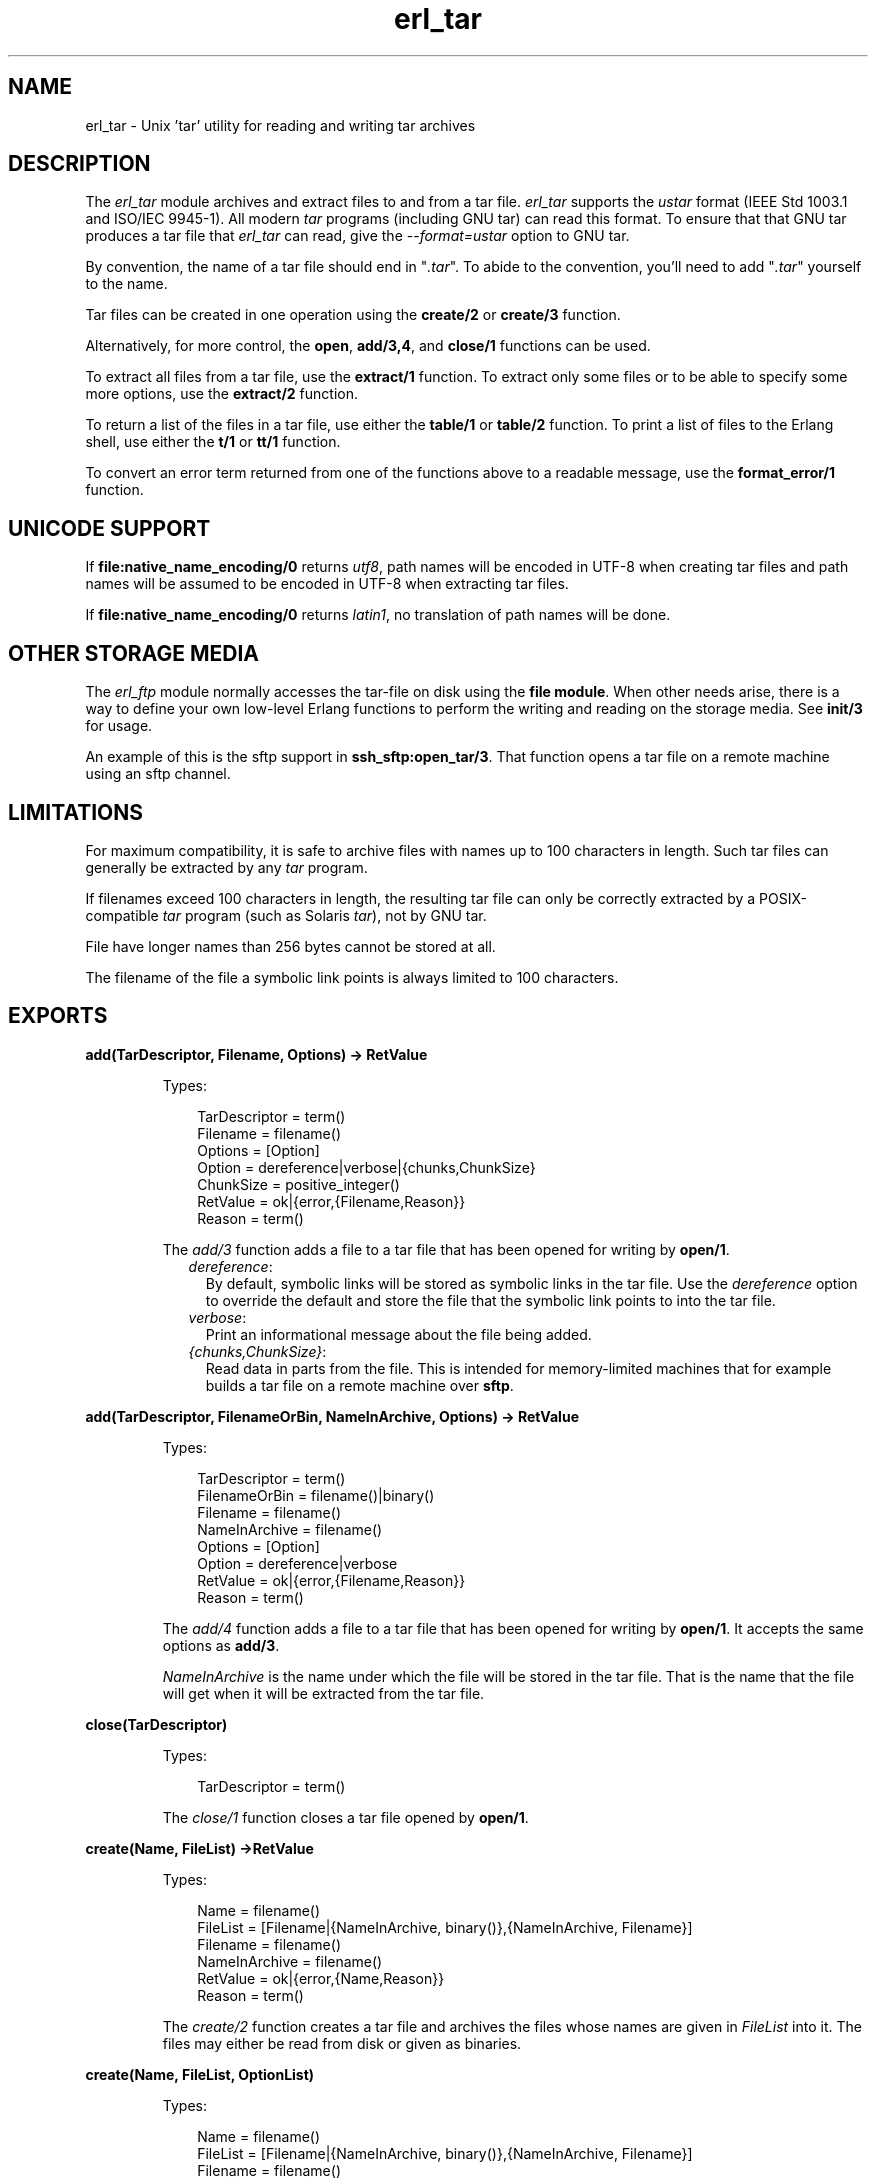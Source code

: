 .TH erl_tar 3 "stdlib 2.4" "Ericsson AB" "Erlang Module Definition"
.SH NAME
erl_tar \- Unix 'tar' utility for reading and writing tar archives
.SH DESCRIPTION
.LP
The \fIerl_tar\fR\& module archives and extract files to and from a tar file\&. \fIerl_tar\fR\& supports the \fIustar\fR\& format (IEEE Std 1003\&.1 and ISO/IEC 9945-1)\&. All modern \fItar\fR\& programs (including GNU tar) can read this format\&. To ensure that that GNU tar produces a tar file that \fIerl_tar\fR\& can read, give the \fI--format=ustar\fR\& option to GNU tar\&.
.LP
By convention, the name of a tar file should end in "\fI\&.tar\fR\&"\&. To abide to the convention, you\&'ll need to add "\fI\&.tar\fR\&" yourself to the name\&.
.LP
Tar files can be created in one operation using the \fBcreate/2\fR\& or \fBcreate/3\fR\& function\&.
.LP
Alternatively, for more control, the \fBopen\fR\&, \fBadd/3,4\fR\&, and \fBclose/1\fR\& functions can be used\&.
.LP
To extract all files from a tar file, use the \fBextract/1\fR\& function\&. To extract only some files or to be able to specify some more options, use the \fBextract/2\fR\& function\&.
.LP
To return a list of the files in a tar file, use either the \fBtable/1\fR\& or \fBtable/2\fR\& function\&. To print a list of files to the Erlang shell, use either the \fBt/1\fR\& or \fBtt/1\fR\& function\&.
.LP
To convert an error term returned from one of the functions above to a readable message, use the \fBformat_error/1\fR\& function\&.
.SH "UNICODE SUPPORT"

.LP
If \fBfile:native_name_encoding/0\fR\& returns \fIutf8\fR\&, path names will be encoded in UTF-8 when creating tar files and path names will be assumed to be encoded in UTF-8 when extracting tar files\&.
.LP
If \fBfile:native_name_encoding/0\fR\& returns \fIlatin1\fR\&, no translation of path names will be done\&.
.SH "OTHER STORAGE MEDIA"

.LP
The \fIerl_ftp\fR\& module normally accesses the tar-file on disk using the \fBfile module\fR\&\&. When other needs arise, there is a way to define your own low-level Erlang functions to perform the writing and reading on the storage media\&. See \fBinit/3\fR\& for usage\&.
.LP
An example of this is the sftp support in \fBssh_sftp:open_tar/3\fR\&\&. That function opens a tar file on a remote machine using an sftp channel\&.
.SH "LIMITATIONS"

.LP
For maximum compatibility, it is safe to archive files with names up to 100 characters in length\&. Such tar files can generally be extracted by any \fItar\fR\& program\&.
.LP
If filenames exceed 100 characters in length, the resulting tar file can only be correctly extracted by a POSIX-compatible \fItar\fR\& program (such as Solaris \fItar\fR\&), not by GNU tar\&.
.LP
File have longer names than 256 bytes cannot be stored at all\&.
.LP
The filename of the file a symbolic link points is always limited to 100 characters\&.
.SH EXPORTS
.LP
.B
add(TarDescriptor, Filename, Options) -> RetValue
.br
.RS
.LP
Types:

.RS 3
TarDescriptor = term()
.br
Filename = filename()
.br
Options = [Option]
.br
Option = dereference|verbose|{chunks,ChunkSize}
.br
ChunkSize = positive_integer()
.br
RetValue = ok|{error,{Filename,Reason}}
.br
Reason = term()
.br
.RE
.RE
.RS
.LP
The \fIadd/3\fR\& function adds a file to a tar file that has been opened for writing by \fBopen/1\fR\&\&.
.RS 2
.TP 2
.B
\fIdereference\fR\&:
By default, symbolic links will be stored as symbolic links in the tar file\&. Use the \fIdereference\fR\& option to override the default and store the file that the symbolic link points to into the tar file\&.
.TP 2
.B
\fIverbose\fR\&:
Print an informational message about the file being added\&.
.TP 2
.B
\fI{chunks,ChunkSize}\fR\&:
Read data in parts from the file\&. This is intended for memory-limited machines that for example builds a tar file on a remote machine over \fBsftp\fR\&\&.
.RE
.RE
.LP
.B
add(TarDescriptor, FilenameOrBin, NameInArchive, Options) -> RetValue 
.br
.RS
.LP
Types:

.RS 3
TarDescriptor = term()
.br
FilenameOrBin = filename()|binary()
.br
Filename = filename()
.br
NameInArchive = filename()
.br
Options = [Option]
.br
Option = dereference|verbose
.br
RetValue = ok|{error,{Filename,Reason}}
.br
Reason = term()
.br
.RE
.RE
.RS
.LP
The \fIadd/4\fR\& function adds a file to a tar file that has been opened for writing by \fBopen/1\fR\&\&. It accepts the same options as \fBadd/3\fR\&\&.
.LP
\fINameInArchive\fR\& is the name under which the file will be stored in the tar file\&. That is the name that the file will get when it will be extracted from the tar file\&.
.RE
.LP
.B
close(TarDescriptor)
.br
.RS
.LP
Types:

.RS 3
TarDescriptor = term()
.br
.RE
.RE
.RS
.LP
The \fIclose/1\fR\& function closes a tar file opened by \fBopen/1\fR\&\&.
.RE
.LP
.B
create(Name, FileList) ->RetValue 
.br
.RS
.LP
Types:

.RS 3
Name = filename()
.br
FileList = [Filename|{NameInArchive, binary()},{NameInArchive, Filename}]
.br
Filename = filename()
.br
NameInArchive = filename()
.br
RetValue = ok|{error,{Name,Reason}}
.br
Reason = term()
.br
.RE
.RE
.RS
.LP
The \fIcreate/2\fR\& function creates a tar file and archives the files whose names are given in \fIFileList\fR\& into it\&. The files may either be read from disk or given as binaries\&.
.RE
.LP
.B
create(Name, FileList, OptionList)
.br
.RS
.LP
Types:

.RS 3
Name = filename()
.br
FileList = [Filename|{NameInArchive, binary()},{NameInArchive, Filename}]
.br
Filename = filename()
.br
NameInArchive = filename()
.br
OptionList = [Option]
.br
Option = compressed|cooked|dereference|verbose
.br
RetValue = ok|{error,{Name,Reason}}
.br
Reason = term()
.br
.RE
.RE
.RS
.LP
The \fIcreate/3\fR\& function creates a tar file and archives the files whose names are given in \fIFileList\fR\& into it\&. The files may either be read from disk or given as binaries\&.
.LP
The options in \fIOptionList\fR\& modify the defaults as follows\&.
.RS 2
.TP 2
.B
\fIcompressed\fR\&:
The entire tar file will be compressed, as if it has been run through the \fIgzip\fR\& program\&. To abide to the convention that a compressed tar file should end in "\fI\&.tar\&.gz\fR\&" or "\fI\&.tgz\fR\&", you\&'ll need to add the appropriate extension yourself\&.
.TP 2
.B
\fIcooked\fR\&:
By default, the \fIopen/2\fR\& function will open the tar file in \fIraw\fR\& mode, which is faster but does not allow a remote (erlang) file server to be used\&. Adding \fIcooked\fR\& to the mode list will override the default and open the tar file without the \fIraw\fR\& option\&.
.TP 2
.B
\fIdereference\fR\&:
By default, symbolic links will be stored as symbolic links in the tar file\&. Use the \fIdereference\fR\& option to override the default and store the file that the symbolic link points to into the tar file\&.
.TP 2
.B
\fIverbose\fR\&:
Print an informational message about each file being added\&.
.RE
.RE
.LP
.B
extract(Name) -> RetValue
.br
.RS
.LP
Types:

.RS 3
Name = filename()
.br
RetValue = ok|{error,{Name,Reason}}
.br
Reason = term()
.br
.RE
.RE
.RS
.LP
The \fIextract/1\fR\& function extracts all files from a tar archive\&.
.LP
If the \fIName\fR\& argument is given as "\fI{binary,Binary}\fR\&", the contents of the binary is assumed to be a tar archive\&.
.LP
If the \fIName\fR\& argument is given as "\fI{file,Fd}\fR\&", \fIFd\fR\& is assumed to be a file descriptor returned from the \fIfile:open/2\fR\& function\&.
.LP
Otherwise, \fIName\fR\& should be a filename\&.
.RE
.LP
.B
extract(Name, OptionList)
.br
.RS
.LP
Types:

.RS 3
Name = filename() | {binary,Binary} | {file,Fd} 
.br
Binary = binary()
.br
Fd = file_descriptor()
.br
OptionList = [Option]
.br
Option = {cwd,Cwd}|{files,FileList}|keep_old_files|verbose|memory
.br
Cwd = [dirname()]
.br
FileList = [filename()]
.br
RetValue = ok|MemoryRetValue|{error,{Name,Reason}}
.br
MemoryRetValue = {ok, [{NameInArchive,binary()}]}
.br
NameInArchive = filename()
.br
Reason = term()
.br
.RE
.RE
.RS
.LP
The \fIextract/2\fR\& function extracts files from a tar archive\&.
.LP
If the \fIName\fR\& argument is given as "\fI{binary,Binary}\fR\&", the contents of the binary is assumed to be a tar archive\&.
.LP
If the \fIName\fR\& argument is given as "\fI{file,Fd}\fR\&", \fIFd\fR\& is assumed to be a file descriptor returned from the \fIfile:open/2\fR\& function\&.
.LP
Otherwise, \fIName\fR\& should be a filename\&.
.LP
The following options modify the defaults for the extraction as follows\&.
.RS 2
.TP 2
.B
\fI{cwd,Cwd}\fR\&:
Files with relative filenames will by default be extracted to the current working directory\&. Given the \fI{cwd,Cwd}\fR\& option, the \fIextract/2\fR\& function will extract into the directory \fICwd\fR\& instead of to the current working directory\&.
.TP 2
.B
\fI{files,FileList}\fR\&:
By default, all files will be extracted from the tar file\&. Given the \fI{files,Files}\fR\& option, the \fIextract/2\fR\& function will only extract the files whose names are included in \fIFileList\fR\&\&.
.TP 2
.B
\fIcompressed\fR\&:
Given the \fIcompressed\fR\& option, the \fIextract/2\fR\& function will uncompress the file while extracting If the tar file is not actually compressed, the \fIcompressed\fR\& will effectively be ignored\&.
.TP 2
.B
\fIcooked\fR\&:
By default, the \fIopen/2\fR\& function will open the tar file in \fIraw\fR\& mode, which is faster but does not allow a remote (erlang) file server to be used\&. Adding \fIcooked\fR\& to the mode list will override the default and open the tar file without the \fIraw\fR\& option\&.
.TP 2
.B
\fImemory\fR\&:
Instead of extracting to a directory, the memory option will give the result as a list of tuples {Filename, Binary}, where Binary is a binary containing the extracted data of the file named Filename in the tar file\&.
.TP 2
.B
\fIkeep_old_files\fR\&:
By default, all existing files with the same name as file in the tar file will be overwritten Given the \fIkeep_old_files\fR\& option, the \fIextract/2\fR\& function will not overwrite any existing files\&.
.TP 2
.B
\fIverbose\fR\&:
Print an informational message as each file is being extracted\&.
.RE
.RE
.LP
.B
format_error(Reason) -> string()
.br
.RS
.LP
Types:

.RS 3
Reason = term()
.br
.RE
.RE
.RS
.LP
The \fIformat_error/1\fR\& function converts an error reason term to a human-readable error message string\&.
.RE
.LP
.B
open(Name, OpenModeList) -> RetValue
.br
.RS
.LP
Types:

.RS 3
Name = filename()
.br
OpenModeList = [OpenMode]
.br
Mode = write|compressed|cooked
.br
RetValue = {ok,TarDescriptor}|{error,{Name,Reason}}
.br
TarDescriptor = term()
.br
Reason = term()
.br
.RE
.RE
.RS
.LP
The \fIopen/2\fR\& function creates a tar file for writing\&. (Any existing file with the same name will be truncated\&.)
.LP
By convention, the name of a tar file should end in "\fI\&.tar\fR\&"\&. To abide to the convention, you\&'ll need to add "\fI\&.tar\fR\&" yourself to the name\&.
.LP
Except for the \fIwrite\fR\& atom the following atoms may be added to \fIOpenModeList\fR\&:
.RS 2
.TP 2
.B
\fIcompressed\fR\&:
The entire tar file will be compressed, as if it has been run through the \fIgzip\fR\& program\&. To abide to the convention that a compressed tar file should end in "\fI\&.tar\&.gz\fR\&" or "\fI\&.tgz\fR\&", you\&'ll need to add the appropriate extension yourself\&.
.TP 2
.B
\fIcooked\fR\&:
By default, the \fIopen/2\fR\& function will open the tar file in \fIraw\fR\& mode, which is faster but does not allow a remote (erlang) file server to be used\&. Adding \fIcooked\fR\& to the mode list will override the default and open the tar file without the \fIraw\fR\& option\&.
.RE
.LP
Use the \fBadd/3,4\fR\& functions to add one file at the time into an opened tar file\&. When you are finished adding files, use the \fBclose\fR\& function to close the tar file\&.
.LP

.RS -4
.B
Warning:
.RE
The \fITarDescriptor\fR\& term is not a file descriptor\&. You should not rely on the specific contents of the \fITarDescriptor\fR\& term, as it may change in future versions as more features are added to the \fIerl_tar\fR\& module\&.

.RE
.LP
.B
init(UserPrivate, AccessMode, Fun) -> {ok,TarDescriptor} | {error,Reason} 
.br
.RS
.LP
Types:

.RS 3
UserPrivate = term()
.br
AccessMode = [write] | [read]
.br
Fun when AccessMode is [write] = fun(write, {UserPrivate,DataToWrite})->\&.\&.\&.; (position,{UserPrivate,Position})->\&.\&.\&.; (close, UserPrivate)->\&.\&.\&. end 
.br
Fun when AccessMode is [read] = fun(read2, {UserPrivate,Size})->\&.\&.\&.; (position,{UserPrivate,Position})->\&.\&.\&.; (close, UserPrivate)->\&.\&.\&. end 
.br
TarDescriptor = term()
.br
Reason = term()
.br
.RE
.RE
.RS
.LP
The \fIFun\fR\& is the definition of what to do when the different storage operations functions are to be called from the higher tar handling functions (\fIadd/3\fR\&, \fIadd/4\fR\&, \fIclose/1\fR\&\&.\&.\&.)\&.
.LP
The \fIFun\fR\& will be called when the tar function wants to do a low-level operation, like writing a block to a file\&. The Fun is called as \fIFun(Op,{UserPrivate,Parameters\&.\&.\&.})\fR\& where \fIOp\fR\& is the operation name, \fIUserPrivate\fR\& is the term passed as the first argument to \fIinit/1\fR\& and \fIParameters\&.\&.\&.\fR\& are the data added by the tar function to be passed down to the storage handling function\&.
.LP
The parameter \fIUserPrivate\fR\& is typically the result of opening a low level structure like a file descriptor, a sftp channel id or such\&. The different \fIFun\fR\& clauses operates on that very term\&.
.LP
The fun clauses parameter lists are: 
.RS 2
.TP 2
.B
\fI(write, {UserPrivate,DataToWrite})\fR\&:
Write the term \fIDataToWrite\fR\& using \fIUserPrivate\fR\&
.TP 2
.B
\fI(close, UserPrivate)\fR\&:
Close the access\&.
.TP 2
.B
\fI(read2, {UserPrivate,Size})\fR\&:
Read using \fIUserPrivate\fR\& but only \fISize\fR\& bytes\&. Note that there is only an arity-2 read function, not an arity-1 
.TP 2
.B
\fI (position,{UserPrivate,Position})\fR\&:
Sets the position of \fIUserPrivate\fR\& as defined for files in \fBfile:position/2\fR\&
.TP 2
.B
\fI\fR\&:

.RE 
.LP
A complete \fIFun\fR\& parameter for reading and writing on files using the \fBfile module\fR\& could be:
.LP
.nf

	  ExampleFun = 
	     fun(write, {Fd,Data}) ->  file:write(Fd, Data);
	        (position, {Fd,Pos}) -> file:position(Fd, Pos);
	        (read2, {Fd,Size}) -> file:read(Fd,Size);
	        (close, Fd) -> file:close(Fd)
	     end
	
.fi
.LP
where \fIFd\fR\& was given to the \fIinit/3\fR\& function as:
.LP
.nf

	  {ok,Fd} = file:open(Name,...).
	  {ok,TarDesc} = erl_tar:init(Fd, [write], ExampleFun),
	
.fi
.LP
The \fITarDesc\fR\& is then used:
.LP
.nf

	  erl_tar:add(TarDesc, SomeValueIwantToAdd, FileNameInTarFile),
	  ....,
	  erl_tar:close(TarDesc)
	
.fi
.LP
When the erl_tar core wants to e\&.g\&. write a piece of Data, it would call \fIExampleFun(write,{UserPrivate,Data})\fR\&\&.
.LP

.RS -4
.B
Note:
.RE
The example above with \fIfile\fR\& module operations is not necessary to use directly since that is what the \fBopen\fR\& function in principle does\&.

.LP

.RS -4
.B
Warning:
.RE
The \fITarDescriptor\fR\& term is not a file descriptor\&. You should not rely on the specific contents of the \fITarDescriptor\fR\& term, as it may change in future versions as more features are added to the \fIerl_tar\fR\& module\&.

.RE
.LP
.B
table(Name) -> RetValue
.br
.RS
.LP
Types:

.RS 3
Name = filename()
.br
RetValue = {ok,[string()]}|{error,{Name,Reason}}
.br
Reason = term()
.br
.RE
.RE
.RS
.LP
The \fItable/1\fR\& function retrieves the names of all files in the tar file \fIName\fR\&\&.
.RE
.LP
.B
table(Name, Options)
.br
.RS
.LP
Types:

.RS 3
Name = filename()
.br
.RE
.RE
.RS
.LP
The \fItable/2\fR\& function retrieves the names of all files in the tar file \fIName\fR\&\&.
.RE
.LP
.B
t(Name)
.br
.RS
.LP
Types:

.RS 3
Name = filename()
.br
.RE
.RE
.RS
.LP
The \fIt/1\fR\& function prints the names of all files in the tar file \fIName\fR\& to the Erlang shell\&. (Similar to "\fItar t\fR\&"\&.)
.RE
.LP
.B
tt(Name)
.br
.RS
.LP
Types:

.RS 3
Name = filename()
.br
.RE
.RE
.RS
.LP
The \fItt/1\fR\& function prints names and information about all files in the tar file \fIName\fR\& to the Erlang shell\&. (Similar to "\fItar tv\fR\&"\&.)
.RE